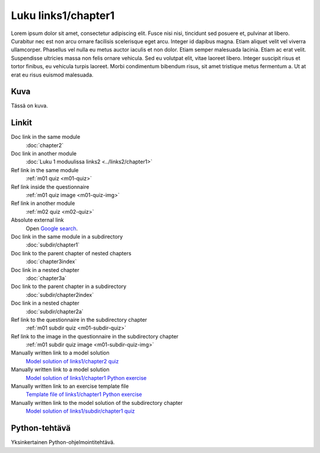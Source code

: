 Luku links1/chapter1
====================

Lorem ipsum dolor sit amet, consectetur adipiscing elit. Fusce nisi nisi, tincidunt sed posuere et, pulvinar at libero. Curabitur nec est non arcu ornare facilisis scelerisque eget arcu. Integer id dapibus magna. Etiam aliquet velit vel viverra ullamcorper. Phasellus vel nulla eu metus auctor iaculis et non dolor. Etiam semper malesuada lacinia. Etiam ac erat velit. Suspendisse ultricies massa non felis ornare vehicula. Sed eu volutpat elit, vitae laoreet libero. Integer suscipit risus et tortor finibus, eu vehicula turpis laoreet. Morbi condimentum bibendum risus, sit amet tristique metus fermentum a. Ut at erat eu risus euismod malesuada.

Kuva
----

Tässä on kuva.

.. image:: /images/apluslogo.png
  :alt: Aplus-logo

Linkit
------

Doc link in the same module
   :doc:`chapter2`

Doc link in another module
   :doc:`Luku 1 moduulissa links2 <../links2/chapter1>`

Ref link in the same module
   :ref:`m01 quiz <m01-quiz>`

Ref link inside the questionnaire
   :ref:`m01 quiz image <m01-quiz-img>`

Ref link in another module
   :ref:`m02 quiz <m02-quiz>`

Absolute external link
   Open `Google search <https://www.google.com>`_.

Doc link in the same module in a subdirectory
   :doc:`subdir/chapter1`

Doc link to the parent chapter of nested chapters
   :doc:`chapter3index`

Doc link in a nested chapter
   :doc:`chapter3a`

Doc link to the parent chapter in a subdirectory
   :doc:`subdir/chapter2index`

Doc link in a nested chapter
   :doc:`subdir/chapter2a`

Ref link to the questionnaire in the subdirectory chapter
   :ref:`m01 subdir quiz <m01-subdir-quiz>`

Ref link to the image in the questionnaire in the subdirectory chapter
   :ref:`m01 subdir quiz image <m01-subdir-quiz-img>`

Manually written link to a model solution
   `Model solution of links1/chapter2 quiz <../links1/chapter2/links1_chapter2_linkquiz/info/model/>`_

Manually written link to a model solution
   `Model solution of links1/chapter1 Python exercise <../links1/chapter1/links1_chapter1_examplepython1/info/model/>`_

Manually written link to an exercise template file
   `Template file of links1/chapter1 Python exercise <../links1/chapter1/links1_chapter1_examplepython1/info/template/>`_

Manually written link to the model solution of the subdirectory chapter
   `Model solution of links1/subdir/chapter1 quiz <../links1/subdir_chapter1/links1_subdir_chapter1_linksubdirquiz/info/model/>`_


.. _m01-python:

Python-tehtävä
--------------

Yksinkertainen Python-ohjelmointitehtävä.

.. submit:: examplepython1 100
  :title: Python-esimerkki
  :submissions: 99
  :points-to-pass: 50
  :config: exercises/example_python/config.yaml

  Tässä tehtävässä sinun tulee implementoida funktio ``greeting``, joka ottaa **yhden parametrin** ja
  **palauttaa** merkkijonon :literal:`Hello, \ `, jonka perään on liitetty parametrin arvo ja ``!``.

  **Tässä on kuva.**

  .. _m01-python-img:

  .. image:: /images/apluslogo.png
    :alt: Aplus-logo

  **Linkkejä**

  Doc link in the same module
     :doc:`chapter2`

  Doc link in another module, different format
     :doc:`chapter1 in links2 <../links2/chapter1>`

  Ref link in the same module
     :ref:`m01 quiz <m01-quiz>`

  Ref link inside the questionnaire
     :ref:`m01 quiz image <m01-quiz-img>`

  Ref link in another module
     :ref:`m02 quiz <m02-quiz>`

  Absolute external link
     Open `Google search <https://www.google.com>`_.

  Doc link in the same module in a subdirectory
     :doc:`subdir/chapter1`

  Doc link to the parent chapter of nested chapters
     :doc:`chapter3index`

  Doc link in a nested chapter
     :doc:`chapter3a`

  Doc link to the parent chapter in a subdirectory
     :doc:`subdir/chapter2index`

  Doc link in a nested chapter
     :doc:`subdir/chapter2a`

  Ref link to the questionnaire in the subdirectory chapter
     :ref:`m01 subdir quiz <m01-subdir-quiz>`

  Ref link to the image in the questionnaire in the subdirectory chapter
     :ref:`m01 subdir quiz image <m01-subdir-quiz-img>`

  Manually written link to a model solution
     `Model solution of links1/chapter2 quiz <../links1/chapter2/links1_chapter2_linkquiz/info/model/>`_

  Manually written link to a model solution
     `Model solution of links1/chapter1 Python exercise <../links1/chapter1/links1_chapter1_examplepython1/info/model/>`_

  Manually written link to an exercise template file
     `Template file of links1/chapter1 Python exercise <../links1/chapter1/links1_chapter1_examplepython1/info/template/>`_

  Manually written link to the model solution of the subdirectory chapter
     `Model solution of links1/subdir/chapter1 quiz <../links1/subdir_chapter1/links1_subdir_chapter1_linksubdirquiz/info/model/>`_

